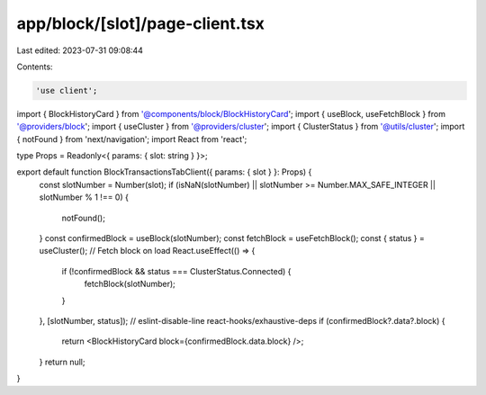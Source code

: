 app/block/[slot]/page-client.tsx
================================

Last edited: 2023-07-31 09:08:44

Contents:

.. code-block:: tsx

    'use client';

import { BlockHistoryCard } from '@components/block/BlockHistoryCard';
import { useBlock, useFetchBlock } from '@providers/block';
import { useCluster } from '@providers/cluster';
import { ClusterStatus } from '@utils/cluster';
import { notFound } from 'next/navigation';
import React from 'react';

type Props = Readonly<{ params: { slot: string } }>;

export default function BlockTransactionsTabClient({ params: { slot } }: Props) {
    const slotNumber = Number(slot);
    if (isNaN(slotNumber) || slotNumber >= Number.MAX_SAFE_INTEGER || slotNumber % 1 !== 0) {
        notFound();
    }
    const confirmedBlock = useBlock(slotNumber);
    const fetchBlock = useFetchBlock();
    const { status } = useCluster();
    // Fetch block on load
    React.useEffect(() => {
        if (!confirmedBlock && status === ClusterStatus.Connected) {
            fetchBlock(slotNumber);
        }
    }, [slotNumber, status]); // eslint-disable-line react-hooks/exhaustive-deps
    if (confirmedBlock?.data?.block) {
        return <BlockHistoryCard block={confirmedBlock.data.block} />;
    }
    return null;
}


